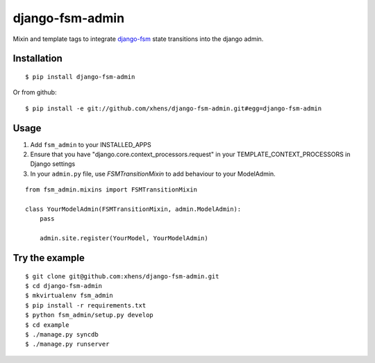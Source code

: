 .. _django-fsm: https://github.com/kmmbvnr/django-fsm

===============================
django-fsm-admin
===============================

Mixin and template tags to integrate django-fsm_
state transitions into the django admin.

Installation
------------
::

    $ pip install django-fsm-admin

Or from github:

::

    $ pip install -e git://github.com/xhens/django-fsm-admin.git#egg=django-fsm-admin

Usage
-----
1. Add ``fsm_admin`` to your INSTALLED_APPS

2. Ensure that you have "django.core.context_processors.request" in your TEMPLATE_CONTEXT_PROCESSORS in Django settings

3. In your ``admin.py`` file, use `FSMTransitionMixin` to add behaviour to your ModelAdmin.

::
    
    from fsm_admin.mixins import FSMTransitionMixin

    class YourModelAdmin(FSMTransitionMixin, admin.ModelAdmin):
        pass

        admin.site.register(YourModel, YourModelAdmin)

Try the example
---------------

::

    $ git clone git@github.com:xhens/django-fsm-admin.git
    $ cd django-fsm-admin
    $ mkvirtualenv fsm_admin
    $ pip install -r requirements.txt
    $ python fsm_admin/setup.py develop
    $ cd example
    $ ./manage.py syncdb
    $ ./manage.py runserver

